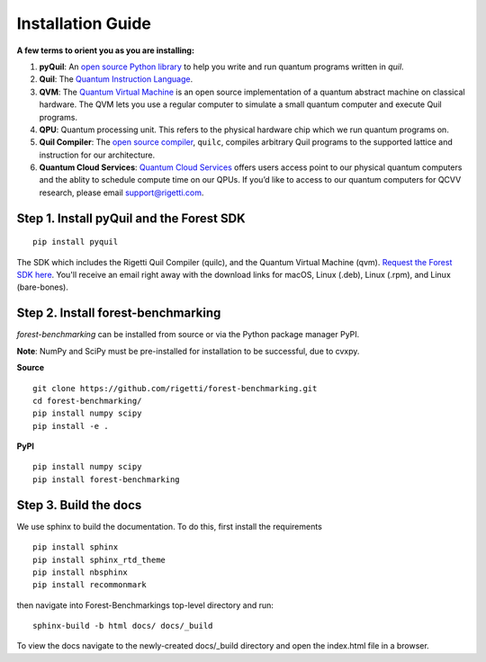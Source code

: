 Installation Guide
==================

**A few terms to orient you as you are installing:**

1. **pyQuil**: An `open source Python library  <http://github.com/rigetti/pyquil>`_ to help you write and run quantum programs written in *quil*.
2. **Quil**: The `Quantum Instruction Language <https://arxiv.org/abs/1608.03355>`__. 
3. **QVM**: The `Quantum Virtual Machine <https://github.com/rigetti/qvm>`__ is an open source implementation of a quantum abstract machine on classical hardware. The QVM lets you use a regular computer to simulate a small quantum computer and execute Quil programs.
4. **QPU**: Quantum processing unit. This refers to the physical hardware chip which we run quantum programs on.
5. **Quil Compiler**: The `open source compiler <https://github.com/rigetti/quilc>`__, ``quilc``, compiles arbitrary Quil programs to the supported lattice and instruction for our architecture. 
6. **Quantum Cloud Services**: `Quantum Cloud Services <http://rigetti.com/qcs>`_ offers users access point to our physical quantum computers and the ablity to schedule compute time on our QPUs.  If you’d like to access to our quantum computers for QCVV research, please email support@rigetti.com.



Step 1. Install pyQuil and the Forest SDK
-----------------------------------------
::

	pip install pyquil

The SDK which includes the Rigetti Quil Compiler (quilc), and the Quantum Virtual Machine (qvm). `Request the Forest SDK here <http://rigetti.com/forest>`__. You'll receive an email right away with the download links for macOS, Linux (.deb), Linux (.rpm), and Linux (bare-bones).


Step 2. Install forest-benchmarking
-----------------------------------
`forest-benchmarking` can be installed from source or via the Python package manager PyPI.

**Note**: NumPy and SciPy must be pre-installed for installation to be successful, due to cvxpy.

**Source**

::

	git clone https://github.com/rigetti/forest-benchmarking.git
	cd forest-benchmarking/
	pip install numpy scipy
	pip install -e .


**PyPI**

::

		pip install numpy scipy
		pip install forest-benchmarking




Step 3. Build the docs
----------------------
We use sphinx to build the documentation. To do this, first  install the requirements

::
	
	pip install sphinx
	pip install sphinx_rtd_theme
	pip install nbsphinx
	pip install recommonmark
	
then navigate into Forest-Benchmarkings top-level directory and run:

::

		sphinx-build -b html docs/ docs/_build

To view the docs navigate to the newly-created docs/_build directory and open the index.html file in a browser.



